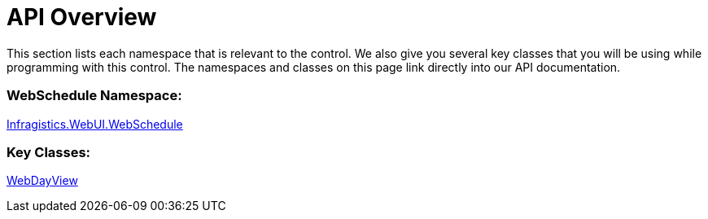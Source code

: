 ﻿////

|metadata|
{
    "name": "webdayview-api-overview",
    "controlName": ["WebDayView"],
    "tags": ["API"],
    "guid": "{C80E675A-F3F4-41E1-84F4-E00E4EF099EC}",  
    "buildFlags": [],
    "createdOn": "0001-01-01T00:00:00Z"
}
|metadata|
////

= API Overview

This section lists each namespace that is relevant to the control. We also give you several key classes that you will be using while programming with this control. The namespaces and classes on this page link directly into our API documentation.

=== WebSchedule Namespace:

link:infragistics4.webui.webschedule.v{ProductVersion}~infragistics.webui.webschedule_namespace.html[Infragistics.WebUI.WebSchedule]

=== Key Classes:

link:infragistics4.webui.webschedule.v{ProductVersion}~infragistics.webui.webschedule.webdayview.html[WebDayView]